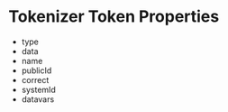 * Tokenizer Token Properties
  - type
  - data
  - name
  - publicId
  - correct
  - systemId
  - datavars

